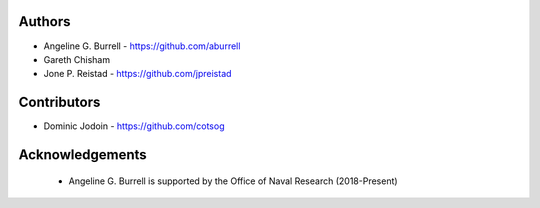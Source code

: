 Authors
-------

* Angeline G. Burrell - https://github.com/aburrell
* Gareth Chisham
* Jone P. Reistad - https://github.com/jpreistad
  
Contributors
------------

* Dominic Jodoin - https://github.com/cotsog

Acknowledgements
----------------
 * Angeline G. Burrell is supported by the Office of Naval Research
   (2018-Present)
 
